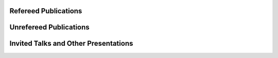 .. title: Publications
.. slug: publications
.. date: 2019-03-16 21:52:14 UTC-06:00
.. tags: 
.. category: 
.. link: 
.. description: 
.. type: text


Refereed Publications
---------------------

.. publication_list:: files/conf_workshop.bib files/posters.bib 
        :highlight_author: Kevin A. Brown; K. Brown; K. A. Brown; Kevin Brown


Unrefereed Publications
-----------------------

.. publication_list:: files/unrefereed.bib 
        :highlight_author: Kevin A. Brown; K. Brown; K. A. Brown; Kevin Brown


Invited Talks and Other Presentations
-------------------------------------


.. publication_list:: files/invited.bib 
        :highlight_author: Kevin A. Brown; K. Brown; K. A. Brown; Kevin Brown
